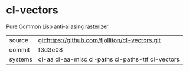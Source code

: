 * cl-vectors

Pure Common Lisp anti-aliasing rasterizer

|---------+---------------------------------------------------|
| source  | git:https://github.com/fjolliton/cl-vectors.git   |
| commit  | f3d3e08                                           |
| systems | cl-aa cl-aa-misc cl-paths cl-paths-ttf cl-vectors |
|---------+---------------------------------------------------|
